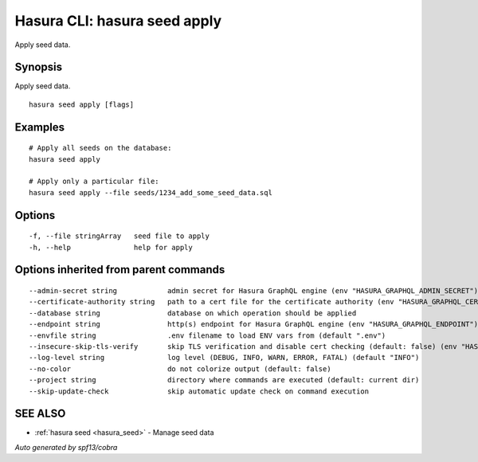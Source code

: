 .. meta::
   :description: Use hasura seeds apply to apply seed data
   :keywords: hasura, docs, CLI, hasura seeds apply

.. _hasura_seed_apply:

Hasura CLI: hasura seed apply
-----------------------------

Apply seed data.

Synopsis
~~~~~~~~


Apply seed data.

::

  hasura seed apply [flags]

Examples
~~~~~~~~

::

    # Apply all seeds on the database:
    hasura seed apply

    # Apply only a particular file:
    hasura seed apply --file seeds/1234_add_some_seed_data.sql

Options
~~~~~~~

::

  -f, --file stringArray   seed file to apply
  -h, --help               help for apply

Options inherited from parent commands
~~~~~~~~~~~~~~~~~~~~~~~~~~~~~~~~~~~~~~

::

      --admin-secret string            admin secret for Hasura GraphQL engine (env "HASURA_GRAPHQL_ADMIN_SECRET")
      --certificate-authority string   path to a cert file for the certificate authority (env "HASURA_GRAPHQL_CERTIFICATE_AUTHORITY")
      --database string                database on which operation should be applied
      --endpoint string                http(s) endpoint for Hasura GraphQL engine (env "HASURA_GRAPHQL_ENDPOINT")
      --envfile string                 .env filename to load ENV vars from (default ".env")
      --insecure-skip-tls-verify       skip TLS verification and disable cert checking (default: false) (env "HASURA_GRAPHQL_INSECURE_SKIP_TLS_VERIFY")
      --log-level string               log level (DEBUG, INFO, WARN, ERROR, FATAL) (default "INFO")
      --no-color                       do not colorize output (default: false)
      --project string                 directory where commands are executed (default: current dir)
      --skip-update-check              skip automatic update check on command execution

SEE ALSO
~~~~~~~~

* :ref:`hasura seed <hasura_seed>` 	 - Manage seed data

*Auto generated by spf13/cobra*
